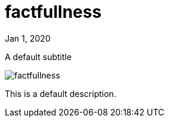 = factfullness

[.date]
Jan 1, 2020

[.subtitle]
A default subtitle

[.hero]
image::/books/factfullness.jpg[]

This is a default description.
